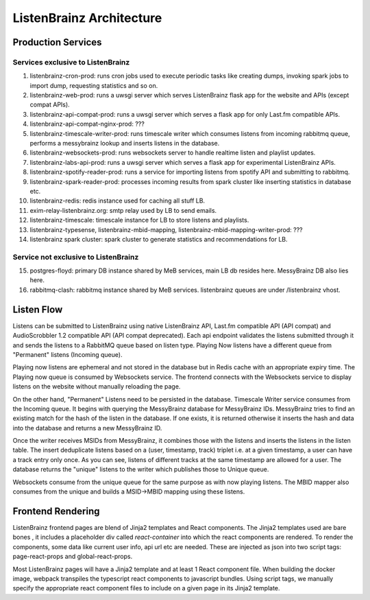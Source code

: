=========================
ListenBrainz Architecture
=========================

Production Services
================================

Services exclusive to ListenBrainz
^^^^^^^^^^^^^^^^^^^^^^^^^^^^^^^^^^

1) listenbrainz-cron-prod: runs cron jobs used to execute periodic tasks like creating dumps, invoking spark jobs to
   import dump, requesting statistics and so on.

2) listenbrainz-web-prod: runs a uwsgi server which serves ListenBrainz flask app for the website and APIs
   (except compat APIs).

3) listenbrainz-api-compat-prod: runs a uwsgi server which serves a flask app for only Last.fm compatible APIs.

4) listenbrainz-api-compat-nginx-prod: ???

5) listenbrainz-timescale-writer-prod: runs timescale writer which consumes listens from incoming rabbitmq queue,
   performs a messybrainz lookup and inserts listens in the database.

6) listenbrainz-websockets-prod: runs websockets server to handle realtime listen and playlist updates.

7) listenbrainz-labs-api-prod: runs a uwsgi server which serves a flask app for experimental ListenBrainz APIs.

8) listenbrainz-spotify-reader-prod: runs a service for importing listens from spotify API and submitting to rabbitmq.

9) listenbrainz-spark-reader-prod: processes incoming results from spark cluster like inserting statistics in database etc.

10) listenbrainz-redis: redis instance used for caching all stuff LB.

11) exim-relay-listenbrainz.org: smtp relay used by LB to send emails.

12) listenbrainz-timescale: timescale instance for LB to store listens and playlists.

13) listenbrainz-typesense, listenbrainz-mbid-mapping, listenbrainz-mbid-mapping-writer-prod: ???

14) listenbrainz spark cluster: spark cluster to generate statistics and recommendations for LB.

Service not exclusive to ListenBrainz
^^^^^^^^^^^^^^^^^^^^^^^^^^^^^^^^^^^^^

15) postgres-floyd: primary DB instance shared by MeB services, main LB db resides here. MessyBrainz DB also lies here.

16) rabbitmq-clash: rabbitmq instance shared by MeB services. listenbrainz queues are under /listenbrainz vhost.

Listen Flow
===========

.. image:: ../images/listen-flow.svg
   :alt: How listens flow in ListenBrainz

Listens can be submitted to ListenBrainz using native ListenBrainz API, Last.fm compatible API (API compat) and
AudioScrobbler 1.2 compatible API (API compat deprecated). Each api endpoint validates the listens submitted through it
and sends the listens to a RabbitMQ queue based on listen type. Playing Now listens have a different queue from
"Permanent" listens (Incoming queue).

Playing now listens are ephemeral and not stored in the database but in Redis cache with an appropriate expiry time. The
Playing now queue is consumed by Websockets service. The frontend connects with the Websockets service to display
listens on the website without manually reloading the page.

On the other hand, "Permanent" Listens need to be persisted in the database. Timescale Writer service consumes from the
Incoming queue. It begins with querying the MessyBrainz database for MessyBrainz IDs. MessyBrainz tries to
find an existing match for the hash of the listen in the database. If one exists, it is returned otherwise it inserts
the hash and data into the database and returns a new MessyBrainz ID.

Once the writer receives MSIDs from MessyBrainz, it combines those with the listens and inserts the listens in the
listen table. The insert deduplicate listens based on a (user, timestamp, track) triplet i.e. at a given timestamp,
a user can have a track entry only once. As you can see, listens of different tracks at the same timestamp are allowed
for a user. The database returns the "unique" listens to the writer which publishes those to Unique queue.

Websockets consume from the unique queue for the same purpose as with now playing listens. The MBID mapper also consumes
from the unique and builds a MSID->MBID mapping using these listens.

Frontend Rendering
==================

ListenBrainz frontend pages are blend of Jinja2 templates and React components. The Jinja2 templates used are bare bones
, it includes a placeholder div called `react-container` into which the react components are rendered. To render the
components, some data like current user info, api url etc are needed. These are injected as json into two script tags:
page-react-props and global-react-props.

Most ListenBrainz pages will have a Jinja2 template and at least 1 React component file. When building the docker image,
webpack transpiles the typescript react components to javascript bundles. Using script tags, we manually specify the
appropriate react component files to include on a given page in its Jinja2 template.
